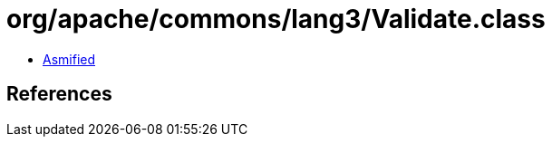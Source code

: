 = org/apache/commons/lang3/Validate.class

 - link:Validate-asmified.java[Asmified]

== References

